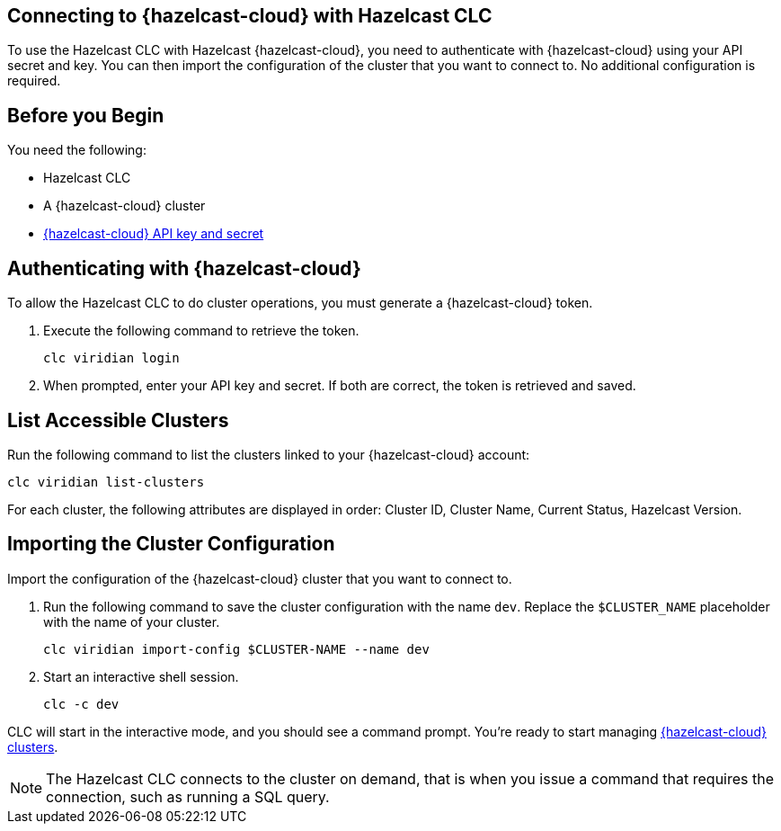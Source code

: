 == Connecting to {hazelcast-cloud} with Hazelcast CLC
:description: To use the Hazelcast CLC with Hazelcast {hazelcast-cloud}, you need to authenticate with {hazelcast-cloud} using your API secret and key. You can then import the configuration of the cluster that you want to connect to. No additional configuration is required.

:page-product: cloud

{description}

== Before you Begin

You need the following:

- Hazelcast CLC
- A {hazelcast-cloud} cluster
- xref:cloud:ROOT:developer.adoc[{hazelcast-cloud} API key and secret]

[[authenticating-with-viridian]]
== Authenticating with {hazelcast-cloud}

To allow the Hazelcast CLC to do cluster operations, you must generate a {hazelcast-cloud} token.

. Execute the following command to retrieve the token.
+
```bash
clc viridian login
```
+
. When prompted, enter your API key and secret. If both are correct, the token is retrieved and saved.

[[list-accessible-clusters]]
== List Accessible Clusters

Run the following command to list the clusters linked to your {hazelcast-cloud} account:

```bash
clc viridian list-clusters
```

For each cluster, the following attributes are displayed in order: Cluster ID, Cluster Name, Current Status, Hazelcast Version.


[[importing-the-cluster-configuration]]
== Importing the Cluster Configuration

Import the configuration of the {hazelcast-cloud} cluster that you want to connect to.

. Run the following command to save the cluster configuration with the name `dev`. Replace the `$CLUSTER_NAME` placeholder with the name of your cluster.
+
```bash
clc viridian import-config $CLUSTER-NAME --name dev
```
. Start an interactive shell session.
+
```bash
clc -c dev
```

CLC will start in the interactive mode, and you should see a command prompt. You're ready to start managing xref:clc-viridian.adoc[{hazelcast-cloud} clusters].

NOTE: The Hazelcast CLC connects to the cluster on demand, that is when you issue a command that requires the connection, such as running a SQL query.